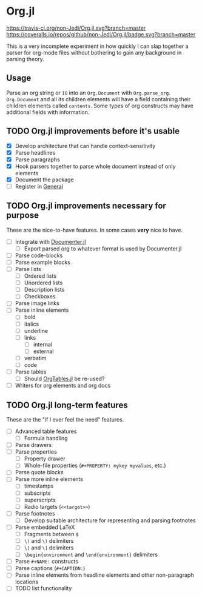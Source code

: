 * Org.jl
[[https://travis-ci.org/non-Jedi/Org.jl][https://travis-ci.org/non-Jedi/Org.jl.svg?branch=master]] [[https://coveralls.io/github/non-Jedi/Org.jl?branch=master][https://coveralls.io/repos/github/non-Jedi/Org.jl/badge.svg?branch=master]]

This is a very incomplete experiment in how quickly I can slap
together a parser for org-mode files without bothering to gain any
background in parsing theory.

** Usage

Parse an org string or ~IO~ into an ~Org.Document~ with
~Org.parse_org~. ~Org.Document~ and all its children elements will
have a field containing their children elements called
~contents~. Some types of org constructs may have additional fields
with information.

** TODO Org.jl improvements before it's usable

- [X] Develop architecture that can handle context-sensitivity
- [X] Parse headlines
- [X] Parse paragraphs
- [X] Hook parsers together to parse whole document instead of only elements
- [X] Document the package
- [ ] Register in [[https://github.com/JuliaRegistries/General/][General]]

** TODO Org.jl improvements necessary for purpose
These are the nice-to-have features. In some cases *very* nice to have.

- [ ] Integrate with [[https://github.com/JuliaDocs/Documenter.jl][Documenter.jl]]
  - [ ] Export parsed org to whatever format is used by Documenter.jl
- [ ] Parse code-blocks
- [ ] Parse example blocks
- [ ] Parse lists
  - [ ] Ordered lists
  - [ ] Unordered lists
  - [ ] Description lists
  - [ ] Checkboxes
- [ ] Parse image links
- [ ] Parse inline elements
  - [ ] bold
  - [ ] italics
  - [ ] underline
  - [ ] links
    - [ ] internal
    - [ ] external
  - [ ] verbatim
  - [ ] code
- [ ] Parse tables
  - [ ] Should [[https://github.com/mauro3/OrgTables.jl][OrgTables.jl]] be re-used?
- [ ] Writers for org elements and org docs

** TODO Org.jl long-term features
These are the "if I ever feel the need" features.

- [ ] Advanced table features
  - [ ] Formula handling
- [ ] Parse drawers
- [ ] Parse properties
  - [ ] Property drawer
  - [ ] Whole-file properties (=#+PROPERTY: mykey myvalues=, etc.)
- [ ] Parse quote blocks
- [ ] Parse more inline elements
  - [ ] timestamps
  - [ ] subscripts
  - [ ] superscripts
  - [ ] Radio targets (=<<target>>=)
- [ ] Parse footnotes
  - [ ] Develop suitable architecture for representing and parsing footnotes
- [ ] Parse embedded LaTeX
  - [ ] Fragments between =$=
  - [ ] =\(= and =\)= delimiters
  - [ ] =\[= and =\]= delimiters
  - [ ] =\begin{environment= and =\end{environment}= delimiters
- [ ] Parse =#+NAME:= constructs
- [ ] Parse captions (=#+CAPTION:=)
- [ ] Parse inline elements from headline elements and other non-paragraph
      locations
- [ ] TODO list functionality
